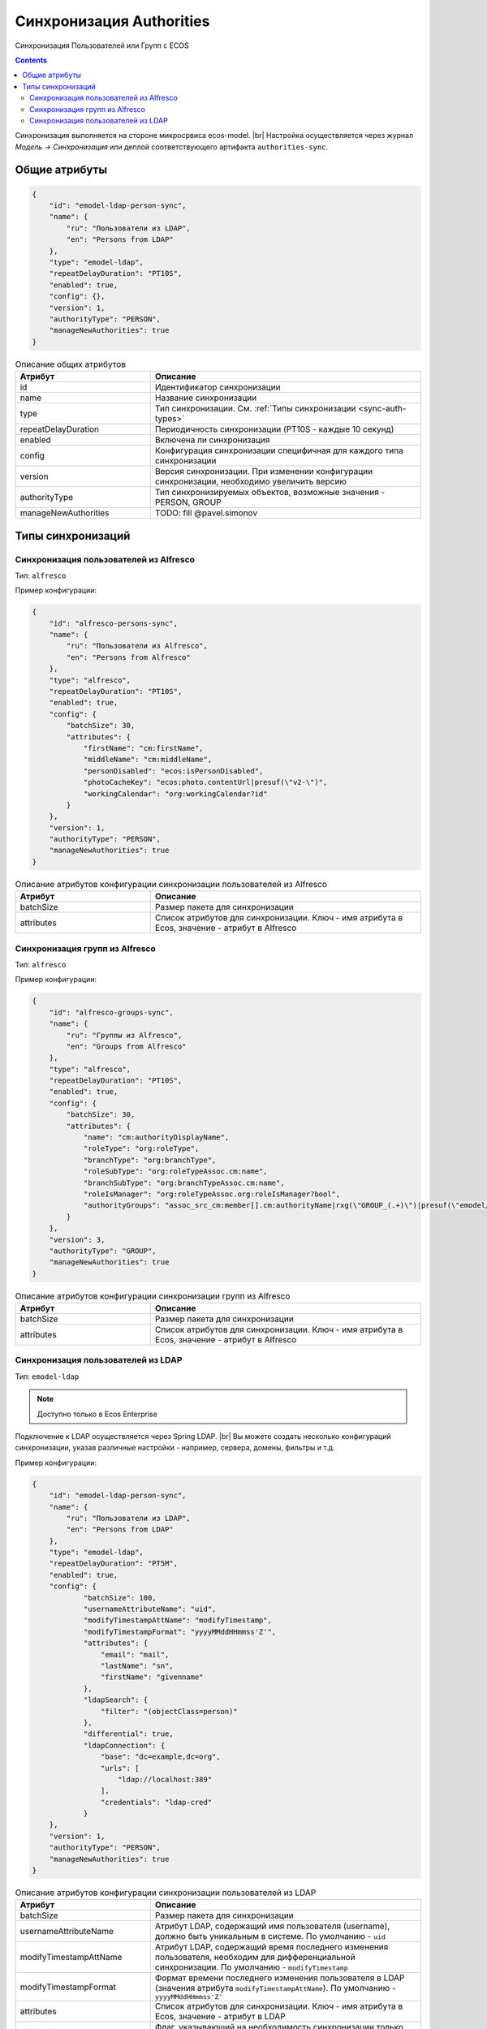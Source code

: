 Синхронизация Authorities
=========================

Синхронизация Пользователей или Групп с ECOS

.. contents::

Синхронизация выполняется на стороне микросрвиса ecos-model. |br|
Настройка осуществляется через журнал *Модель -> Синхронизация* или деплой соответствующего артифакта ``authorities-sync``.

Общие атрибуты
--------------

.. code-block:: json

    {
        "id": "emodel-ldap-person-sync",
        "name": {
            "ru": "Пользователи из LDAP",
            "en": "Persons from LDAP"
        },
        "type": "emodel-ldap",
        "repeatDelayDuration": "PT10S",
        "enabled": true,
        "config": {},
        "version": 1,
        "authorityType": "PERSON",
        "manageNewAuthorities": true
    }


.. list-table:: Описание общих атрибутов
      :widths: 5 10
      :header-rows: 1
      :class: tight-table

      * - Атрибут
        - Описание
      * - id
        - Идентификатор синхронизации
      * - name
        - Название синхронизации
      * - type
        - Тип синхронизации. См. :ref:`Типы синхронизации <sync-auth-types>`
      * - repeatDelayDuration
        - Периодичность синхронизации (PT10S - каждые 10 секунд)
      * - enabled
        - Включена ли синхронизация
      * - config
        - Конфигурация синхронизации специфичная для каждого типа синхронизации
      * - version
        - Версия синхронизации. При изменении конфигурации синхронизации, необходимо увеличить версию
      * - authorityType
        - Тип синхронизируемых объектов, возможные значения - PERSON, GROUP
      * - manageNewAuthorities
        - TODO: fill @pavel.simonov

.. _sync-auth-types:

Типы синхронизаций
------------------

Синхронизация пользователей из Alfresco
~~~~~~~~~~~~~~~~~~~~~~~~~~~~~~~~~~~~~~~

Тип: ``alfresco``

Пример конфигурации:

.. code-block:: json

    {
        "id": "alfresco-persons-sync",
        "name": {
            "ru": "Пользователи из Alfresco",
            "en": "Persons from Alfresco"
        },
        "type": "alfresco",
        "repeatDelayDuration": "PT10S",
        "enabled": true,
        "config": {
            "batchSize": 30,
            "attributes": {
                "firstName": "cm:firstName",
                "middleName": "cm:middleName",
                "personDisabled": "ecos:isPersonDisabled",
                "photoCacheKey": "ecos:photo.contentUrl|presuf(\"v2-\")",
                "workingCalendar": "org:workingCalendar?id"
            }
        },
        "version": 1,
        "authorityType": "PERSON",
        "manageNewAuthorities": true
    }

.. list-table:: Описание атрибутов конфигурации синхронизации пользователей из Alfresco
      :widths: 5 10
      :header-rows: 1
      :class: tight-table

      * - Атрибут
        - Описание
      * - batchSize
        - Размер пакета для синхронизации
      * - attributes
        - Список атрибутов для синхронизации. Ключ - имя атрибута в Ecos, значение - атрибут в Alfresco

Синхронизация групп из Alfresco
~~~~~~~~~~~~~~~~~~~~~~~~~~~~~~~

Тип: ``alfresco``

Пример конфигурации:

.. code-block:: json

    {
        "id": "alfresco-groups-sync",
        "name": {
            "ru": "Группы из Alfresco",
            "en": "Groups from Alfresco"
        },
        "type": "alfresco",
        "repeatDelayDuration": "PT10S",
        "enabled": true,
        "config": {
            "batchSize": 30,
            "attributes": {
                "name": "cm:authorityDisplayName",
                "roleType": "org:roleType",
                "branchType": "org:branchType",
                "roleSubType": "org:roleTypeAssoc.cm:name",
                "branchSubType": "org:branchTypeAssoc.cm:name",
                "roleIsManager": "org:roleTypeAssoc.org:roleIsManager?bool",
                "authorityGroups": "assoc_src_cm:member[].cm:authorityName|rxg(\"GROUP_(.+)\")|presuf(\"emodel/authority-group@\")"
            }
        },
        "version": 3,
        "authorityType": "GROUP",
        "manageNewAuthorities": true
    }

.. list-table:: Описание атрибутов конфигурации синхронизации групп из Alfresco
      :widths: 5 10
      :header-rows: 1
      :class: tight-table

      * - Атрибут
        - Описание
      * - batchSize
        - Размер пакета для синхронизации
      * - attributes
        - Список атрибутов для синхронизации. Ключ - имя атрибута в Ecos, значение - атрибут в Alfresco

Синхронизация пользователей из LDAP
~~~~~~~~~~~~~~~~~~~~~~~~~~~~~~~~~~~

Тип: ``emodel-ldap``

.. note::

    Доступно только в Ecos Enterprise

Подключение к LDAP осуществляется через Spring LDAP. |br|
Вы можете создать несколько конфигураций синхронизации, указав различные настройки - например, сервера, домены, фильтры и т.д.

Пример конфигурации:

.. code-block:: json

    {
        "id": "emodel-ldap-person-sync",
        "name": {
            "ru": "Пользователи из LDAP",
            "en": "Persons from LDAP"
        },
        "type": "emodel-ldap",
        "repeatDelayDuration": "PT5M",
        "enabled": true,
        "config": {
                "batchSize": 100,
                "usernameAttributeName": "uid",
                "modifyTimestampAttName": "modifyTimestamp",
                "modifyTimestampFormat": "yyyyMMddHHmmss'Z'",
                "attributes": {
                    "email": "mail",
                    "lastName": "sn",
                    "firstName": "givenname"
                },
                "ldapSearch": {
                    "filter": "(objectClass=person)"
                },
                "differential": true,
                "ldapConnection": {
                    "base": "dc=example,dc=org",
                    "urls": [
                        "ldap://localhost:389"
                    ],
                    "credentials": "ldap-cred"
                }
        },
        "version": 1,
        "authorityType": "PERSON",
        "manageNewAuthorities": true
    }


.. list-table:: Описание атрибутов конфигурации синхронизации пользователей из LDAP
      :widths: 5 10
      :header-rows: 1
      :class: tight-table

      * - Атрибут
        - Описание
      * - batchSize
        - Размер пакета для синхронизации
      * - usernameAttributeName
        - Атрибут LDAP, содержащий имя пользователя (username), должно быть уникальным в системе. По умолчанию - ``uid``
      * - modifyTimestampAttName
        - Атрибут LDAP, содержащий время последнего изменения пользователя, необходим для дифференциальной синхронизации.  По умолчанию - ``modifyTimestamp``
      * - modifyTimestampFormat
        - Формат времени последнего изменения пользователя в LDAP (значения атрибута ``modifyTimestampAttName``). По умолчанию - ``yyyyMMddHHmmss'Z'``
      * - attributes
        - Список атрибутов для синхронизации. Ключ - имя атрибута в Ecos, значение - атрибут в LDAP
      * - differential
        - Флаг, указывающий на необходимость синхронизации только измененных пользователей
      * - ldapSearch
        - | Параметры поиска
  
            * base - базовый DN для поиска
            * filer - фильтр для поиска
            * scope - область поиска. Допустимые значения: ``BASE``, ``ONE_LEVEL``, ``SUBTREE``
  
      * - ldapConnection
        - | Параметры подключения к LDAP серверу
          
            * base - базовый DN подключения
            * urls - список URL серверов
            * credentials - идентификатор credentials для подключения к LDAP серверу (сейчас это credentials из мкр. ecos-integrations)

.. note:: 

    Если включена дифференциальная синхронизация и была изменена конфигурация с повышением версии, то первая синхронизация после изменения будет полной.

.. |br| raw:: html

     <br>   
